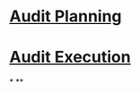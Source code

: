 * [[file:./audit planning.org][Audit Planning]]
* [[file:./audit execution.org][Audit Execution]]
*
**